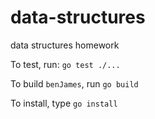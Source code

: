 
* data-structures
data structures homework

To test, run:
=go test ./...=

To build =benJames=, run
=go build=

To install, type
=go install=
